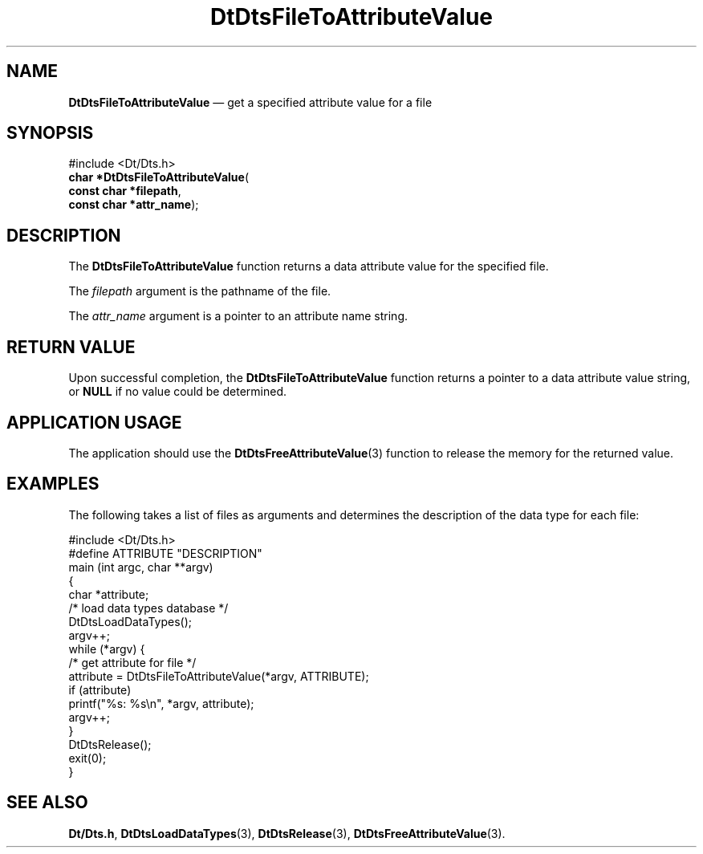 '\" t
...\" FilToAtV.sgm /main/6 1996/09/08 20:21:46 rws $
.de P!
.fl
\!!1 setgray
.fl
\\&.\"
.fl
\!!0 setgray
.fl			\" force out current output buffer
\!!save /psv exch def currentpoint translate 0 0 moveto
\!!/showpage{}def
.fl			\" prolog
.sy sed -e 's/^/!/' \\$1\" bring in postscript file
\!!psv restore
.
.de pF
.ie     \\*(f1 .ds f1 \\n(.f
.el .ie \\*(f2 .ds f2 \\n(.f
.el .ie \\*(f3 .ds f3 \\n(.f
.el .ie \\*(f4 .ds f4 \\n(.f
.el .tm ? font overflow
.ft \\$1
..
.de fP
.ie     !\\*(f4 \{\
.	ft \\*(f4
.	ds f4\"
'	br \}
.el .ie !\\*(f3 \{\
.	ft \\*(f3
.	ds f3\"
'	br \}
.el .ie !\\*(f2 \{\
.	ft \\*(f2
.	ds f2\"
'	br \}
.el .ie !\\*(f1 \{\
.	ft \\*(f1
.	ds f1\"
'	br \}
.el .tm ? font underflow
..
.ds f1\"
.ds f2\"
.ds f3\"
.ds f4\"
.ta 8n 16n 24n 32n 40n 48n 56n 64n 72n 
.TH "DtDtsFileToAttributeValue" "library call"
.SH "NAME"
\fBDtDtsFileToAttributeValue\fP \(em get a specified attribute value for a file
.SH "SYNOPSIS"
.PP
.nf
#include <Dt/Dts\&.h>
\fBchar \fB*DtDtsFileToAttributeValue\fP\fR(
\fBconst char *\fBfilepath\fR\fR,
\fBconst char *\fBattr_name\fR\fR);
.fi
.SH "DESCRIPTION"
.PP
The
\fBDtDtsFileToAttributeValue\fP function
returns a data attribute value for the specified file\&.
.PP
The
\fIfilepath\fP argument is the pathname of the file\&.
.PP
The
\fIattr_name\fP argument is a pointer to an attribute name string\&.
.SH "RETURN VALUE"
.PP
Upon successful completion, the
\fBDtDtsFileToAttributeValue\fP function returns a pointer to a data attribute value string, or
\fBNULL\fP if no value could be determined\&.
.SH "APPLICATION USAGE"
.PP
The application should use the
\fBDtDtsFreeAttributeValue\fP(3) function to release the memory for the returned value\&.
.SH "EXAMPLES"
.PP
The following takes a list of files as arguments
and determines the description of the data type for each file:
.PP
.nf
\f(CW#include <Dt/Dts\&.h>
#define ATTRIBUTE       "DESCRIPTION"
main (int argc, char **argv)
{
        char    *attribute;
        /* load data types database */
        DtDtsLoadDataTypes();
        argv++;
        while (*argv) {
                /* get attribute for file */
                attribute = DtDtsFileToAttributeValue(*argv, ATTRIBUTE);
                if (attribute)
                        printf("%s: %s\en", *argv, attribute);
                argv++;
        }
        DtDtsRelease();
        exit(0);
}\fR
.fi
.PP
.SH "SEE ALSO"
.PP
\fBDt/Dts\&.h\fP, \fBDtDtsLoadDataTypes\fP(3), \fBDtDtsRelease\fP(3), \fBDtDtsFreeAttributeValue\fP(3)\&.
...\" created by instant / docbook-to-man, Sun 02 Sep 2012, 09:40
